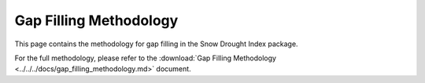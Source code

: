 Gap Filling Methodology
=====================

This page contains the methodology for gap filling in the Snow Drought Index package.

For the full methodology, please refer to the :download:`Gap Filling Methodology <../../../docs/gap_filling_methodology.md>` document.
